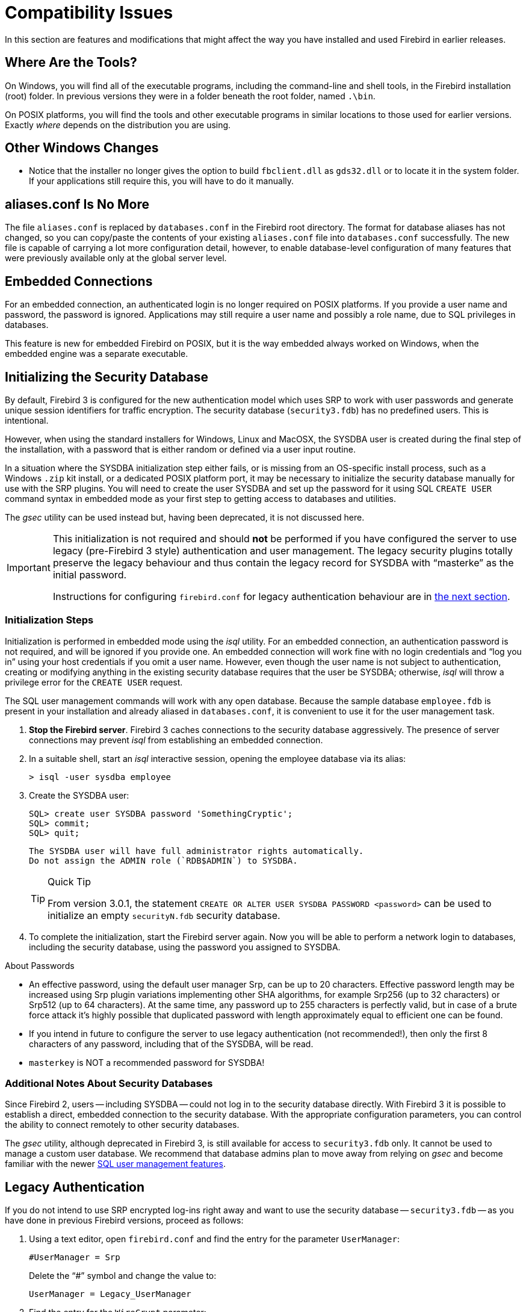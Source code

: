 [[rnfb30-compat]]
= Compatibility Issues

In this section are features and modifications that might affect the way you have installed and used Firebird in earlier releases.

[[rnfb30-compat-tools]]
== Where Are the Tools?

On Windows, you will find all of the executable programs, including the command-line and shell tools, in the Firebird installation (root) folder.
In previous versions they were in a folder beneath the root folder, named `.\bin`.

On POSIX platforms, you will find the tools and other executable programs in similar locations to those used for earlier versions.
Exactly _where_ depends on the distribution you are using.

[[rnfb30-compat-windoze]]
== Other Windows Changes

* Notice that the installer no longer gives the option to build `fbclient.dll` as `gds32.dll` or to locate it in the system folder.
If your applications still require this, you will have to do it manually.

[[rnfb30-compat-aliasesconf]]
== aliases.conf Is No More

The file `aliases.conf` is replaced by `databases.conf` in the Firebird root directory.
The format for database aliases has not changed, so you can copy/paste the contents of your existing `aliases.conf` file into `databases.conf` successfully.
The new file is capable of carrying a lot more configuration detail, however, to enable database-level configuration of many features that were previously available only at the global server level.

[[rnfb30-compat-embedded]]
== Embedded Connections

For an embedded connection, an authenticated login is no longer required on POSIX platforms.
If you provide a user name and password, the password is ignored.
Applications may still require a user name and possibly a role name, due to SQL privileges in databases.

This feature is new for embedded Firebird on POSIX, but it is the way embedded always worked on Windows, when the embedded engine was a separate executable.

[[rnfb30-compat-initsec]]
== Initializing the Security Database

By default, Firebird 3 is configured for the new authentication model which uses SRP to work with user passwords and generate unique session identifiers for traffic encryption.
The security database (`security3.fdb`) has no predefined users.
This is intentional.

However, when using the standard installers for Windows, Linux and MacOSX, the SYSDBA user is created during the final step of the installation, with a password that is either random or defined via a user input routine.

In a situation where the SYSDBA initialization step either fails, or is missing from an OS-specific install process, such as a Windows `.zip` kit install, or a dedicated POSIX platform port, it may be necessary to initialize the security database manually for use with the SRP plugins.
You will need to create the user SYSDBA and set up the password for it using SQL `CREATE USER` command syntax in embedded mode as your first step to getting access to databases and utilities.

The _gsec_ utility can be used instead but, having been deprecated, it is not discussed here.

[IMPORTANT]
====
This initialization is not required and should *not* be performed if you have configured the server to use legacy (pre-Firebird 3 style) authentication and user management.
The legacy security plugins totally preserve the legacy behaviour and thus contain the legacy record for SYSDBA with "`masterke`" as the initial password.

Instructions for configuring `firebird.conf` for legacy authentication behaviour are in <<rnfb30-compat-legacyauth,the next section>>.
====

[[rnfb30-compat-sysdba]]
=== Initialization Steps

Initialization is performed in embedded mode using the _isql_ utility.
For an embedded connection, an authentication password is not required, and will be ignored if you provide one.
An embedded connection will work fine with no login credentials and "`log you in`" using your host credentials if you omit a user name.
However, even though the user name is not subject to authentication, creating or modifying anything in the existing security database requires that the user be SYSDBA;
otherwise, _isql_ will throw a privilege error for the `CREATE USER` request.

The SQL user management commands will work with any open database.
Because the sample database `employee.fdb` is present in your installation and already aliased in `databases.conf`, it is convenient to use it for the user management task.

. *Stop the Firebird server*. Firebird 3 caches connections to the security database aggressively.
The presence of server connections may prevent _isql_ from establishing an embedded connection.
. In a suitable shell, start an _isql_ interactive session, opening the employee database via its alias:
+
[source]
----
> isql -user sysdba employee
----
. Create the SYSDBA user:
+
[source]
----
SQL> create user SYSDBA password 'SomethingCryptic';
SQL> commit;
SQL> quit;
----
+
[NOTE]
----
The SYSDBA user will have full administrator rights automatically.
Do not assign the ADMIN role (`RDB$ADMIN`) to SYSDBA.
----
+
.Quick Tip
[TIP]
====
From version 3.0.1, the statement `CREATE OR ALTER USER SYSDBA PASSWORD <password>` can be used to initialize an empty `securityN.fdb` security database.
====
. To complete the initialization, start the Firebird server again.
Now you will be able to perform a network login to databases, including the security database, using the password you assigned to SYSDBA.

.About Passwords
* An effective password, using the default user manager Srp, can be up to 20 characters. Effective password length may be increased using Srp plugin variations implementing other SHA algorithms, for example Srp256 (up to 32 characters) or Srp512 (up to 64 characters). At the same time, any password up to 255 characters is perfectly valid, but in case of a brute force attack it's highly possible that duplicated password with length approximately equal to efficient one can be found.
* If you intend in future to configure the server to use legacy authentication (not recommended!), then only the first 8 characters of any password, including that of the SYSDBA, will be read.
* `masterkey` is NOT a recommended password for SYSDBA!

[[rnfb30-compat-authnotes]]
=== Additional Notes About Security Databases

Since Firebird 2, users -- including SYSDBA -- could not log in to the security database directly.
With Firebird 3 it is possible to establish a direct, embedded connection to the security database.
With the appropriate configuration parameters, you can control the ability to connect remotely to other security databases.

The _gsec_ utility, although deprecated in Firebird 3, is still available for access to `security3.fdb` only.
It cannot be used to manage a custom user database.
We recommend that database admins plan to move away from relying on _gsec_ and become familiar with the newer <<rnfb30-access-sql,SQL user management features>>.

[[rnfb30-compat-legacyauth]]
== Legacy Authentication

If you do not intend to use SRP encrypted log-ins right away and want to use the security database -- `security3.fdb` -- as you have done in previous Firebird versions, proceed as follows:

. Using a text editor, open `firebird.conf` and find the entry for the parameter `UserManager`:
+
[source]
----
#UserManager = Srp
----
+
Delete the "`#`" symbol and change the value to:
+
[source]
----
UserManager = Legacy_UserManager
----
. Find the entry for the `WireCrypt` parameter:
+
[source]
----
#WireCrypt = Enabled (for client) / Required (for server)
----
+
Delete the "`#`" symbol and change the value to:
+
[source]
----
WireCrypt = Enabled
-- or, if you don't plan to use SRP encryption at all --
WireCrypt = Disabled
----
. Find the entry for the `AuthServer` parameter:
+
[source]
----
#AuthServer = Srp, WinSspi, Legacy_Auth
----
+
Delete the "`#`" symbol and change the order of the arguments:
+
[source]
----
AuthServer = Legacy_Auth, Srp, WinSspi
----
. Find the entry for the `AuthClient` parameter:
+
[source]
----
#AuthClient = Srp, WinSspi, Legacy_Auth
----
+
Delete the "`#`" symbol and change the order of the arguments:
+
[source]
----
AuthClient = Legacy_Auth, Srp, WinSspi
----
. Save the changes.
. Stop and restart Firebird for the changes to take effect.

.Legacy Passwords
[NOTE]
====
* The old `masterke` password is available for your first login as SYSDBA.
It is known to the whole world and should be changed as soon as possible.
* Reminder: Legacy authentication reads only the first 8 characters of any password.
====

[[rnfb30-compat-upgrade-secdb]]
== Upgrading a v.2.x Security Database

Because of the new authentication model in Firebird 3, upgrading a version 2.5 security database (`security2.fdb`) directly for use under Firebird 3 is not possible.
However, an upgrade procedure is in place to enable retention of the user account data -- user name, first name, etc., but not passwords -- from the `security2.fdb` database that was used under version 2.x servers.

The SYSDBA user is not touched: after the upgrade procedure, it will remain as it was before.

[[rnfb30-compat-upgrade-secdb-steps]]
=== Steps

[NOTE]
====
* In the commands below, replace `masterkey` with the actual SYSDBA password for the server version, as appropriate.
* The procedure requires running the script `security_database.sql` that is located in the `misc/upgrade` directory of your Firebird 3 installation.
These instructions assume you have a temporary copy of this script in the same directory as the _isql_ executable.
====

. Under the Firebird 2.5 server, back up the security database.
Here, use the SYSDBA password for the version 2.5 installation:
+
[source]
----
gbak -user sysdba -pas masterkey -b {host/path}security2.fdb security2.fbk
----
. Under the Firebird 3 server, restore a copy of the version 2.5 backup.
Here, use the SYSDBA password for the version 3 installation:
+
[source]
----
gbak -user sysdba -pas masterkey -c security2.fbk {host/path}security2db.fdb
----
. Under the Firebird 3 server, go to the directory where the _isql_ utility is located and run the upgrade script:
+
[source]
----
isql -user sysdba -pas masterkey -i security_database.sql {host/path}security2db.fdb
----
+
"security2db.fdb" is just a sample name for the database: it can be any preferred name.

. The procedure will generate new, random passwords and will output them to screen afterwards.
Capture the output and notify users of their new passwords.
. When you are ready, shut down Firebird.
Rename `security3.fdb` or move it another location;
then rename the upgraded database to `security3.fdb`.

[[rnfb30-compat-winlocal]]
== Local Connections to Superserver on Windows

In previous Firebird versions, a serverless protocol known as "`Windows Local`" was available to local clients connecting to Superserver on a Windows platform, using the XNET subsystem.
A typical connection string looked like this:

[source]
----
c:\Program Files\Firebird_2_5\examples\empbuild\employee.fdb
----

Under the new unified server, that form of connection is no longer valid for a serverless client connection to Superserver.
It attempts to load an embedded server.
If you try whilst Superserver is connected to your database, you will get a refusal message to the effect "`File is in use by another process`".

This is not a bug.
Since Superserver clients share resources, another server (in this case, an embedded server) cannot attach a client to the same database that Superserver has any clients attached to.

However, all is not lost.
The XNET subsystem can still do local client sessions for Superserver.
You just need a more elaborate connection string now:

[source]
----
xnet://alias-or-path-to-database
----

So, for our connection to the employee database:

[source]
----
xnet://c:\Program Files\Firebird_3_0\examples\empbuild\employee.fdb
----

or using an alias:

[source]
----
xnet://employee
----

[NOTE]
====
New connection strings are available as alternatives for other local connection protocols, too.
For more information, see <<rnfb30-apiods-api-winlocal,New Connection Formats for Local Clients on Windows>>.
====

[[rnfb30-compat-config]]
== Configuration Parameters

The previously deprecated `firebird.conf` parameters `CompleteBooleanEvaluation`, `OldColumnNaming` and `OldSetClauseSemantics` are no longer supported anymore and have been removed.
The lack of one or more of these parameters may break your application code, so please check these settings in `firebird.conf` on your older server version.

The parameters `UsePriorityScheduler`, `PrioritySwitchDelay`, `PriorityBoost`, `LegacyHash` and `LockGrantOrder` no longer have any use and have been removed.

[IMPORTANT]
====
Ensure that you study the chapter <<rnfb30-fbconf,Configuration Additions and Changes>> in preparation for upgrading user software to Firebird 3.
====

[[rnfb30-compat-systables]]
== System Tables are Now Read-only

The system tables (`RDB${asterisk}`) are now read-only.
Attempting any DDL or insert/update/delete statement on them will be rejected.

[[rnfb30-compat-sql]]
== SQL Language Changes

It will be necessary to pay attention to some changes in the SQL language implementation.

[[rnfb30-compat-sql-psql-nomixedjoins]]
=== Support for Mixed-Syntax Joins is Gone

Improperly mixed explicit and implicit joins are no longer supported, in accordance with the SQL specification.
It also means that, in the explicit `A JOIN B ON <condition>`, the condition is not allowed to refer to any stream except `A` and `B`.
See http://tracker.firebirdsql.org/browse/CORE-2812[Tracker ticket CORE-2812] for more details.

[[rnfb30-compat-psql-namelengths]]
=== Enforcement of Length Limit for Local Alias and Variable Names

The names for column and table aliases and for local variables names in PSQL are now restricted to 31 bytes in length.
This enforcement has been made to comply with the SQL specification that requires them to be regular SQL identifiers, in accordance with the implementation-dependent limits.
In Firebird, SQL identifiers are limited to 31 bytes.

See also: http://tracker.firebirdsql.org/browse/CORE-2350[CORE-2350]

[[rnfb30-compat-username-namelength]]
=== Changes for User Names

User names are treated as SQL identifiers and are accordingly now limited to 31 bytes in length.

Case-sensitive user names are also supported now.
The `CONNECT` and `CREATE DATABASE` statements in _isql_ will thus allow user names to be specified in double quotes.

[[rnfb30-compat-psql-cursorcols]]
=== Cursor Output Columns Must Be Named

The `DECLARE CURSOR` statement in PSQL now requires all of the output columns to be explicitly named or aliased.
The same requirement applies to the `FOR SELECT ... AS CURSOR <cursor name> DO ...` statement in PSQL.
This requirement is necessitated by the new capability to read cursor elements directly as pseudo columns, e.g. `MY_CURSOR.COLUMN_A`.

[float]
==== Illustration

[source]
----
create procedure sp_test
as
  declare c cursor for (select 1 /* as a */ from rdb$database);
  declare n int;
begin
  open c;
  fetch c into n;
  close c;
end
----

[source]
----
Statement failed, SQLSTATE = 42000
unsuccessful metadata update
-ALTER PROCEDURE SP_TEST failed
-Dynamic SQL Error
-SQL error code = -104
-Invalid command
-no column name specified for column number 1 in derived table C
----

[[rnfb30-compat-cursorstability]]
=== "`Cursor Stability`" Effects

Some statements may now work differently due to the <<rnfb30-psql-cursor-stablility,"`cursor stability`" improvement>>.
Statements affected will be: 

* those that modify the table that is being explicitly or implicitly selected from within the same statement
* (as a side effect) some `MERGE` statements, that might work differently if multiple matches are possible.
+
[NOTE]
====
The SQL standard stipulates that the `MERGE` statement must raise an error if multiple matches are found.
Firebird is not so strict in this regard, but its behaviour should be considered undefined in these cases.
====

See also: http://tracker.firebirdsql.org/browse/CORE-3362[CORE-3362], http://tracker.firebirdsql.org/browse/CORE-3317[CORE-3317], http://tracker.firebirdsql.org/browse/CORE-4796[CORE-4796]. 

[[rnfb30-compat-sql-reserv]]
== Reserved Words

A number of new reserved keywords are introduced.
Please refer to the chapter <<rnfb30-reswords,Reserved Words and Changes>> and ensure your DSQL statements and procedure/trigger sources do not contain any of those keywords as identifiers.
Otherwise, it will be necessary either to use them quoted (in Dialect 3 only) or to rename them.

Pay special attention to the keywords `INSERTING`, `UPDATING` and `DELETING` in your PSQL modules.
They are now reserved words and thus must not be used as identifiers.

Also check very carefully that the keyword `BOOLEAN` is not used as a domain name in your databases.

[[rnfb30-compat-trace-config]]
== Trace Configuration Syntax

The format of sections and key-value pairs in the trace configuration file has changed:

.Old format
[source]
----
<database %[\\/](test|azk2|rulez).fdb>
  enabled true
  time_threshold 100
  log_statement_finish true
</database>
----

.New format
[source]
----
database = %[\\/](test|azk2|rulez).fdb
{
  enabled = true
  time_threshold = 100
  log_statement_finish = true
}
----

[IMPORTANT]
====
Pay attention to the "`database`" section header and equality signs ('```=```') between parameter names and values.
====

[[rnfb30-compat-gdscode]]
== Unexpected GDSCODE Errors

An unexpected GDSCODE may be returned for `UPDATE`/`DELETE` statements, viz. `isc_deadlock` instead of `isc_lock_conflict`.

In fact, the complete error stack previously contained `{isc_lock_conflict, isc_deadlock, isc_update_conflict}`, whereas it now contains, more correctly, `{isc_deadlock, isc_update_conflict}`.

However, the `GDSCODE` system variable returns the first error element, thus causing possible compatibility issues.
Be sure that, besides `isc_lock_conflict`, your error handlers for updates and deletes also check for the other error codes, `isc_deadlock` and `isc_update_conflict`.

[[rnfb30-compat-remote]]
== Remote Client Recognition

From this version forward, the remote client address for TCPv4 and TCPv6 protocols  in `MON$ATTACHMENTS.MON$REMOTE_ADDRESS` includes the port number, separated from the IP address with a slash:

[listing]
----
<IP address>/<port>
----

A new column in that table also reports the host name of the remote client.

For details, see <<rnfb3-apiods-montables-reporting,Changes to Client Address Reporting>> in the chapter entitled _Changes to the Firebird API and ODS_.
